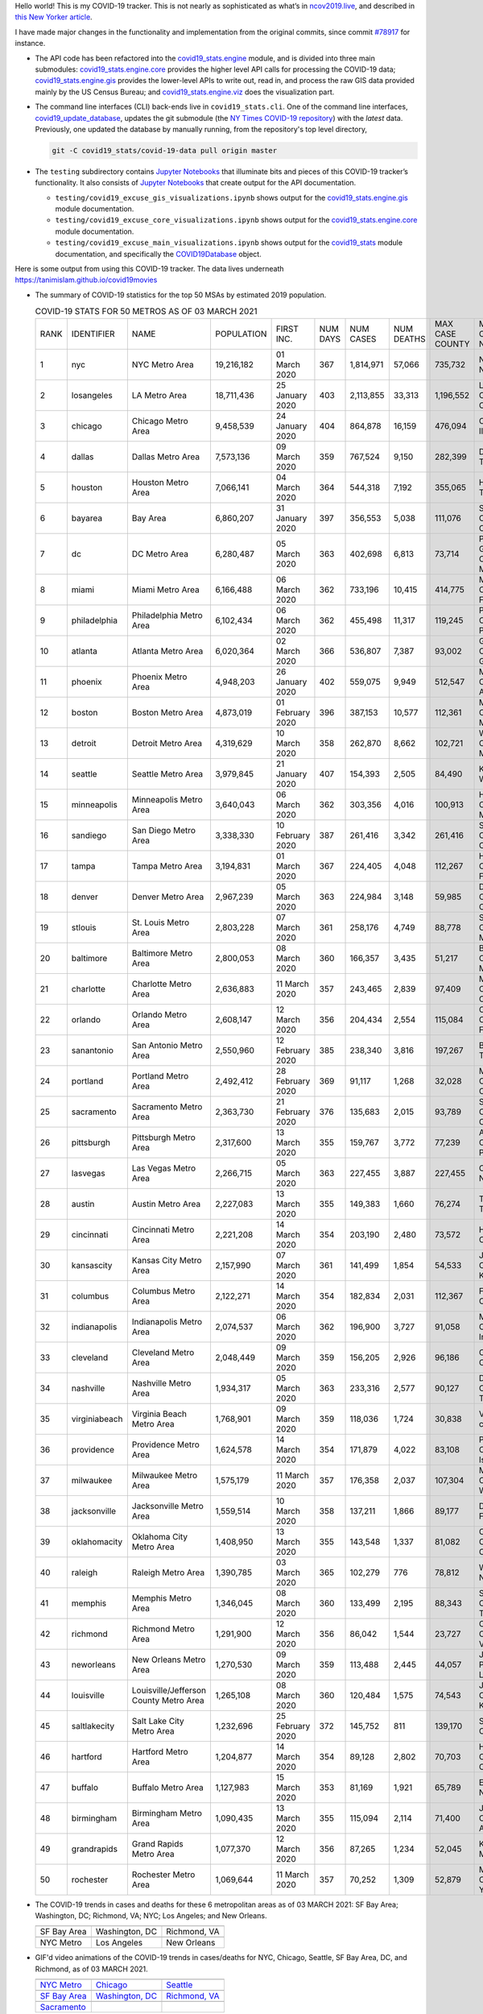 Hello world! This is my COVID-19 tracker. This is not nearly as sophisticated as what’s in `ncov2019.live`_, and described in `this New Yorker article`_.

I have made major changes in the functionality and implementation from the original commits, since commit `#78917`_ for instance.

* The API code has been refactored into the |engine_main| module, and is divided into three main submodules: |engine_core| provides the higher level API calls for processing the COVID-19 data; |engine_gis| provides the lower-level APIs to write out, read in, and process the raw GIS data provided mainly by the US Census Bureau; and |engine_viz| does the visualization part.

* The command line interfaces (CLI) back-ends live in ``covid19_stats.cli``. One of the command line interfaces, `covid19_update_database`_, updates the git submodule (the `NY Times COVID-19 repository`_) with the *latest* data. Previously, one updated the database by manually running, from the repository's top level directory,

  .. code-block:: console

     git -C covid19_stats/covid-19-data pull origin master
  
* The ``testing`` subdirectory contains `Jupyter Notebooks`_ that illuminate bits and pieces of this COVID-19 tracker’s functionality. It also consists of `Jupyter Notebooks <https://jupyter.org>`_ that create output for the API documentation.

  * ``testing/covid19_excuse_gis_visualizations.ipynb`` shows output for the |engine_gis| module documentation.
  * ``testing/covid19_excuse_core_visualizations.ipynb`` shows output for the |engine_core| module documentation.
  * ``testing/covid19_excuse_main_visualizations.ipynb`` shows output for the |engine_top| module documentation, and specifically the `COVID19Database <https://tanimislam.github.io/covid19_stats/api/api.html#covid19_stats.COVID19Database>`_ object.

Here is some output from using this COVID-19 tracker. The data lives underneath `https://tanimislam.github.io/covid19movies <https://tanimislam.github.io/covid19movies>`_

* The summary of COVID-19 statistics for the top 50 MSAs by estimated 2019 population.
  
  .. list-table:: COVID-19 STATS FOR 50 METROS AS OF 03 MARCH 2021
     :widths: auto

     * - RANK
       - IDENTIFIER
       - NAME
       - POPULATION
       - FIRST INC.
       - NUM DAYS
       - NUM CASES
       - NUM DEATHS
       - MAX CASE COUNTY
       - MAX CASE COUNTY NAME
     * - 1
       - nyc
       - NYC Metro Area
       - 19,216,182
       - 01 March 2020
       - 367
       - 1,814,971
       - 57,066
       - 735,732
       - New York City, New York
     * - 2
       - losangeles
       - LA Metro Area
       - 18,711,436
       - 25 January 2020
       - 403
       - 2,113,855
       - 33,313
       - 1,196,552
       - Los Angeles County, California
     * - 3
       - chicago
       - Chicago Metro Area
       - 9,458,539
       - 24 January 2020
       - 404
       - 864,878
       - 16,159
       - 476,094
       - Cook County, Illinois
     * - 4
       - dallas
       - Dallas Metro Area
       - 7,573,136
       - 09 March 2020
       - 359
       - 767,524
       - 9,150
       - 282,399
       - Dallas County, Texas
     * - 5
       - houston
       - Houston Metro Area
       - 7,066,141
       - 04 March 2020
       - 364
       - 544,318
       - 7,192
       - 355,065
       - Harris County, Texas
     * - 6
       - bayarea
       - Bay Area
       - 6,860,207
       - 31 January 2020
       - 397
       - 356,553
       - 5,038
       - 111,076
       - Santa Clara County, California
     * - 7
       - dc
       - DC Metro Area
       - 6,280,487
       - 05 March 2020
       - 363
       - 402,698
       - 6,813
       - 73,714
       - Prince George's County, Maryland
     * - 8
       - miami
       - Miami Metro Area
       - 6,166,488
       - 06 March 2020
       - 362
       - 733,196
       - 10,415
       - 414,775
       - Miami-Dade County, Florida
     * - 9
       - philadelphia
       - Philadelphia Metro Area
       - 6,102,434
       - 06 March 2020
       - 362
       - 455,498
       - 11,317
       - 119,245
       - Philadelphia County, Pennsylvania
     * - 10
       - atlanta
       - Atlanta Metro Area
       - 6,020,364
       - 02 March 2020
       - 366
       - 536,807
       - 7,387
       - 93,002
       - Gwinnett County, Georgia
     * - 11
       - phoenix
       - Phoenix Metro Area
       - 4,948,203
       - 26 January 2020
       - 402
       - 559,075
       - 9,949
       - 512,547
       - Maricopa County, Arizona
     * - 12
       - boston
       - Boston Metro Area
       - 4,873,019
       - 01 February 2020
       - 396
       - 387,153
       - 10,577
       - 112,361
       - Middlesex County, Massachusetts
     * - 13
       - detroit
       - Detroit Metro Area
       - 4,319,629
       - 10 March 2020
       - 358
       - 262,870
       - 8,662
       - 102,721
       - Wayne County, Michigan
     * - 14
       - seattle
       - Seattle Metro Area
       - 3,979,845
       - 21 January 2020
       - 407
       - 154,393
       - 2,505
       - 84,490
       - King County, Washington
     * - 15
       - minneapolis
       - Minneapolis Metro Area
       - 3,640,043
       - 06 March 2020
       - 362
       - 303,356
       - 4,016
       - 100,913
       - Hennepin County, Minnesota
     * - 16
       - sandiego
       - San Diego Metro Area
       - 3,338,330
       - 10 February 2020
       - 387
       - 261,416
       - 3,342
       - 261,416
       - San Diego County, California
     * - 17
       - tampa
       - Tampa Metro Area
       - 3,194,831
       - 01 March 2020
       - 367
       - 224,405
       - 4,048
       - 112,267
       - Hillsborough County, Florida
     * - 18
       - denver
       - Denver Metro Area
       - 2,967,239
       - 05 March 2020
       - 363
       - 224,984
       - 3,148
       - 59,985
       - Denver County, Colorado
     * - 19
       - stlouis
       - St. Louis Metro Area
       - 2,803,228
       - 07 March 2020
       - 361
       - 258,176
       - 4,749
       - 88,778
       - St. Louis County, Missouri
     * - 20
       - baltimore
       - Baltimore Metro Area
       - 2,800,053
       - 08 March 2020
       - 360
       - 166,357
       - 3,435
       - 51,217
       - Baltimore County, Maryland
     * - 21
       - charlotte
       - Charlotte Metro Area
       - 2,636,883
       - 11 March 2020
       - 357
       - 243,465
       - 2,839
       - 97,409
       - Mecklenburg County, North Carolina
     * - 22
       - orlando
       - Orlando Metro Area
       - 2,608,147
       - 12 March 2020
       - 356
       - 204,434
       - 2,554
       - 115,084
       - Orange County, Florida
     * - 23
       - sanantonio
       - San Antonio Metro Area
       - 2,550,960
       - 12 February 2020
       - 385
       - 238,340
       - 3,816
       - 197,267
       - Bexar County, Texas
     * - 24
       - portland
       - Portland Metro Area
       - 2,492,412
       - 28 February 2020
       - 369
       - 91,117
       - 1,268
       - 32,028
       - Multnomah County, Oregon
     * - 25
       - sacramento
       - Sacramento Metro Area
       - 2,363,730
       - 21 February 2020
       - 376
       - 135,683
       - 2,015
       - 93,789
       - Sacramento County, California
     * - 26
       - pittsburgh
       - Pittsburgh Metro Area
       - 2,317,600
       - 13 March 2020
       - 355
       - 159,767
       - 3,772
       - 77,239
       - Allegheny County, Pennsylvania
     * - 27
       - lasvegas
       - Las Vegas Metro Area
       - 2,266,715
       - 05 March 2020
       - 363
       - 227,455
       - 3,887
       - 227,455
       - Clark County, Nevada
     * - 28
       - austin
       - Austin Metro Area
       - 2,227,083
       - 13 March 2020
       - 355
       - 149,383
       - 1,660
       - 76,274
       - Travis County, Texas
     * - 29
       - cincinnati
       - Cincinnati Metro Area
       - 2,221,208
       - 14 March 2020
       - 354
       - 203,190
       - 2,480
       - 73,572
       - Hamilton County, Ohio
     * - 30
       - kansascity
       - Kansas City Metro Area
       - 2,157,990
       - 07 March 2020
       - 361
       - 141,499
       - 1,854
       - 54,533
       - Johnson County, Kansas
     * - 31
       - columbus
       - Columbus Metro Area
       - 2,122,271
       - 14 March 2020
       - 354
       - 182,834
       - 2,031
       - 112,367
       - Franklin County, Ohio
     * - 32
       - indianapolis
       - Indianapolis Metro Area
       - 2,074,537
       - 06 March 2020
       - 362
       - 196,900
       - 3,727
       - 91,058
       - Marion County, Indiana
     * - 33
       - cleveland
       - Cleveland Metro Area
       - 2,048,449
       - 09 March 2020
       - 359
       - 156,205
       - 2,926
       - 96,186
       - Cuyahoga County, Ohio
     * - 34
       - nashville
       - Nashville Metro Area
       - 1,934,317
       - 05 March 2020
       - 363
       - 233,316
       - 2,577
       - 90,127
       - Davidson County, Tennessee
     * - 35
       - virginiabeach
       - Virginia Beach Metro Area
       - 1,768,901
       - 09 March 2020
       - 359
       - 118,036
       - 1,724
       - 30,838
       - Virginia Beach city, Virginia
     * - 36
       - providence
       - Providence Metro Area
       - 1,624,578
       - 14 March 2020
       - 354
       - 171,879
       - 4,022
       - 83,108
       - Providence County, Rhode Island
     * - 37
       - milwaukee
       - Milwaukee Metro Area
       - 1,575,179
       - 11 March 2020
       - 357
       - 176,358
       - 2,037
       - 107,304
       - Milwaukee County, Wisconsin
     * - 38
       - jacksonville
       - Jacksonville Metro Area
       - 1,559,514
       - 10 March 2020
       - 358
       - 137,211
       - 1,866
       - 89,177
       - Duval County, Florida
     * - 39
       - oklahomacity
       - Oklahoma City Metro Area
       - 1,408,950
       - 13 March 2020
       - 355
       - 143,548
       - 1,337
       - 81,082
       - Oklahoma County, Oklahoma
     * - 40
       - raleigh
       - Raleigh Metro Area
       - 1,390,785
       - 03 March 2020
       - 365
       - 102,279
       - 776
       - 78,812
       - Wake County, North Carolina
     * - 41
       - memphis
       - Memphis Metro Area
       - 1,346,045
       - 08 March 2020
       - 360
       - 133,499
       - 2,195
       - 88,343
       - Shelby County, Tennessee
     * - 42
       - richmond
       - Richmond Metro Area
       - 1,291,900
       - 12 March 2020
       - 356
       - 86,042
       - 1,544
       - 23,727
       - Chesterfield County, Virginia
     * - 43
       - neworleans
       - New Orleans Metro Area
       - 1,270,530
       - 09 March 2020
       - 359
       - 113,488
       - 2,445
       - 44,057
       - Jefferson Parish, Louisiana
     * - 44
       - louisville
       - Louisville/Jefferson County Metro Area
       - 1,265,108
       - 08 March 2020
       - 360
       - 120,484
       - 1,575
       - 74,543
       - Jefferson County, Kentucky
     * - 45
       - saltlakecity
       - Salt Lake City Metro Area
       - 1,232,696
       - 25 February 2020
       - 372
       - 145,752
       - 811
       - 139,170
       - Salt Lake County, Utah
     * - 46
       - hartford
       - Hartford Metro Area
       - 1,204,877
       - 14 March 2020
       - 354
       - 89,128
       - 2,802
       - 70,703
       - Hartford County, Connecticut
     * - 47
       - buffalo
       - Buffalo Metro Area
       - 1,127,983
       - 15 March 2020
       - 353
       - 81,169
       - 1,921
       - 65,789
       - Erie County, New York
     * - 48
       - birmingham
       - Birmingham Metro Area
       - 1,090,435
       - 13 March 2020
       - 355
       - 115,094
       - 2,114
       - 71,400
       - Jefferson County, Alabama
     * - 49
       - grandrapids
       - Grand Rapids Metro Area
       - 1,077,370
       - 12 March 2020
       - 356
       - 87,265
       - 1,234
       - 52,045
       - Kent County, Michigan
     * - 50
       - rochester
       - Rochester Metro Area
       - 1,069,644
       - 11 March 2020
       - 357
       - 70,252
       - 1,309
       - 52,879
       - Monroe County, New York

.. _png_figures:
	 
* The COVID-19 trends in cases and deaths for these 6 metropolitan areas as of 03 MARCH 2021: SF Bay Area; Washington, DC; Richmond, VA; NYC; Los Angeles; and New Orleans.

  .. list-table::
     :widths: auto

     * - |cds_bayarea|
       - |cds_dc|
       - |cds_richmond|
     * - SF Bay Area
       - Washington, DC
       - Richmond, VA
     * - |cds_nyc|
       - |cds_losangeles|
       - |cds_neworleans|
     * - NYC Metro
       - Los Angeles
       - New Orleans

.. _gif_animations:
  
* GIF'd video animations of the COVID-19 trends in cases/deaths for NYC, Chicago, Seattle, SF Bay Area, DC, and Richmond, as of 03 MARCH 2021.	  

  .. list-table::
     :widths: auto

     * - |anim_gif_nyc|
       - |anim_gif_chicago|
       - |anim_gif_seattle|
     * - `NYC Metro <https://tanimislam.github.io/covid19movies/covid19_nyc_LATEST.mp4>`_
       - `Chicago <https://tanimislam.github.io/covid19movies/covid19_chicago_LATEST.mp4>`_
       - `Seattle <https://tanimislam.github.io/covid19movies/covid19_seattle_LATEST.mp4>`_
     * - |anim_gif_bayarea|
       - |anim_gif_dc|
       - |anim_gif_richmond|
     * - `SF Bay Area <https://tanimislam.github.io/covid19movies/covid19_bayarea_LATEST.mp4>`_
       - `Washington, DC <https://tanimislam.github.io/covid19movies/covid19_dc_LATEST.mp4>`_
       - `Richmond, VA <https://tanimislam.github.io/covid19movies/covid19_richmond_LATEST.mp4>`_
     * - |anim_gif_sacramento|
       -
       -
     * - `Sacramento <https://tanimislam.github.io/covid19movies/covid19_sacramento_LATEST.mp4>`_
       -
       -

  And here is the animation for the continental United States as of 03 MARCH 2021

  .. list-table::
     :widths: auto

     * - |anim_gif_conus|
     * - `Continental United States <https://tanimislam.github.io/covid19movies/covid19_conus_LATEST.mp4>`_

* GIF'd video animations of the COVID-19 trends in cases/deaths for California, Texas, Florida, and Virginia, as of 03 MARCH 2021.

  .. list-table::
     :widths: auto

     * - |anim_gif_california|
       - |anim_gif_texas|
     * - `California <https://tanimislam.github.io/covid19movies/covid19_california_LATEST.mp4>`_
       - `Texas <https://tanimislam.github.io/covid19movies/covid19_texas_LATEST.mp4>`_
     * - |anim_gif_florida|
       - |anim_gif_virginia|
     * - `Florida <https://tanimislam.github.io/covid19movies/covid19_florida_LATEST.mp4>`_
       - `Virginia <https://tanimislam.github.io/covid19movies/covid19_virginia_LATEST.mp4>`_

The comprehensive documentation lives in HTML created with Sphinx_, and now in the `COVID-19 Stats GitHub Page`_ for this project. To generate the documentation,

* Go to the ``docs`` subdirectory.
* In that directory, run ``make html``.
* Load ``docs/build/html/index.html`` into a browser to see the documentation.
  
.. _`NY Times COVID-19 repository`: https://github.com/nytimes/covid-19-data
.. _`ncov2019.live`: https://ncov2019.live
.. _`this New Yorker article`: https://www.newyorker.com/magazine/2020/03/30/the-high-schooler-who-became-a-covid-19-watchdog
.. _`#78917`: https://github.com/tanimislam/covid19_stats/commit/78917dd20c43bd65320cf51958fa481febef4338
.. _`Jupyter Notebooks`: https://jupyter.org
.. _Basemap: https://matplotlib.org/basemap
.. _`Github flavored Markdown`: https://github.github.com/gfm
.. _reStructuredText: https://docutils.sourceforge.io/rst.html
.. _`Pandas DataFrame`: https://pandas.pydata.org/pandas-docs/stable/reference/api/pandas.DataFrame.htm
.. _MP4: https://en.wikipedia.org/wiki/MPEG-4_Part_14
.. _Sphinx: https://www.sphinx-doc.org/en/master
.. _`COVID-19 Stats GitHub Page`: https://tanimislam.github.io/covid19_stats


.. STATIC IMAGES

.. |cds_bayarea| image:: https://tanimislam.github.io/covid19movies/covid19_bayarea_cds_LATEST.png
   :width: 100%
   :align: middle

.. |cds_dc| image:: https://tanimislam.github.io/covid19movies/covid19_dc_cds_LATEST.png
   :width: 100%
   :align: middle

.. |cds_richmond| image:: https://tanimislam.github.io/covid19movies/covid19_richmond_cds_LATEST.png
   :width: 100%
   :align: middle

.. |cds_nyc| image:: https://tanimislam.github.io/covid19movies/covid19_nyc_cds_LATEST.png
   :width: 100%
   :align: middle

.. |cds_losangeles| image:: https://tanimislam.github.io/covid19movies/covid19_losangeles_cds_LATEST.png
   :width: 100%
   :align: middle

.. |cds_neworleans| image:: https://tanimislam.github.io/covid19movies/covid19_neworleans_cds_LATEST.png
   :width: 100%
   :align: middle
	   
.. GIF ANIMATIONS MSA

.. |anim_gif_nyc| image:: https://tanimislam.github.io/covid19movies/covid19_nyc_LATEST.gif
   :width: 100%
   :align: middle

.. |anim_gif_chicago| image:: https://tanimislam.github.io/covid19movies/covid19_chicago_LATEST.gif
   :width: 100%
   :align: middle

.. |anim_gif_seattle| image:: https://tanimislam.github.io/covid19movies/covid19_seattle_LATEST.gif
   :width: 100%
   :align: middle

.. |anim_gif_bayarea| image:: https://tanimislam.github.io/covid19movies/covid19_bayarea_LATEST.gif
   :width: 100%
   :align: middle

.. |anim_gif_dc| image:: https://tanimislam.github.io/covid19movies/covid19_dc_LATEST.gif
   :width: 100%
   :align: middle

.. |anim_gif_richmond| image:: https://tanimislam.github.io/covid19movies/covid19_richmond_LATEST.gif
   :width: 100%
   :align: middle

.. |anim_gif_sacramento| image:: https://tanimislam.github.io/covid19movies/covid19_sacramento_LATEST.gif
   :width: 100%
   :align: middle

.. GIF ANIMATIONS CONUS

.. |anim_gif_conus| image:: https://tanimislam.github.io/covid19movies/covid19_conus_LATEST.gif
   :width: 100%
   :align: middle

.. GIF ANIMATIONS STATE

.. |anim_gif_california| image:: https://tanimislam.github.io/covid19movies/covid19_california_LATEST.gif
   :width: 100%
   :align: middle

.. |anim_gif_texas| image:: https://tanimislam.github.io/covid19movies/covid19_texas_LATEST.gif
   :width: 100%
   :align: middle

.. |anim_gif_florida| image:: https://tanimislam.github.io/covid19movies/covid19_florida_LATEST.gif
   :width: 100%
   :align: middle

.. |anim_gif_virginia| image:: https://tanimislam.github.io/covid19movies/covid19_virginia_LATEST.gif
   :width: 100%
   :align: middle

.. _`covid19_update_database`: https://tanimislam.github.io/covid19_stats/cli/covid19_update_database.html#covid19-update-database

.. |engine_gis|  replace:: `covid19_stats.engine.gis`_
.. |engine_main| replace:: `covid19_stats.engine`_
.. |engine_core| replace:: `covid19_stats.engine.core`_
.. |engine_viz|  replace:: `covid19_stats.engine.viz`_
.. |engine_top|  replace:: `covid19_stats`_
.. _`covid19_stats.engine.gis`: https://tanimislam.github.io/covid19_stats/api/api.html#covid19-stats-engine-gis-module
.. _`covid19_stats.engine`: https://tanimislam.github.io/covid19_stats/api/api.html#covid19-stats-engine-module
.. _`covid19_stats.engine.core`: https://tanimislam.github.io/covid19_stats/api/api.html#covid19-stats-engine-core-module
.. _`covid19_stats.engine.viz`: https://tanimislam.github.io/covid19_stats/api/api.html#covid19-stats-engine-viz-module
.. _`covid19_stats`: https://tanimislam.github.io/covid19_stats/api/api.html#covid19-stats-module

